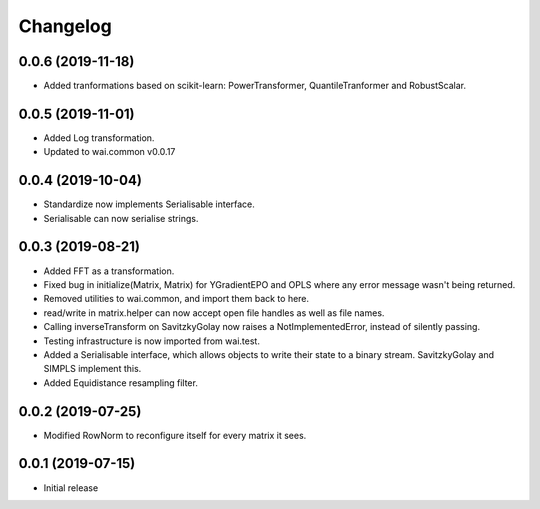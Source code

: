Changelog
=========

0.0.6 (2019-11-18)
------------------

- Added tranformations based on scikit-learn: PowerTransformer, QuantileTranformer and RobustScalar.

0.0.5 (2019-11-01)
------------------

- Added Log transformation.
- Updated to wai.common v0.0.17

0.0.4 (2019-10-04)
-------------------

- Standardize now implements Serialisable interface.
- Serialisable can now serialise strings.

0.0.3 (2019-08-21)
-------------------

- Added FFT as a transformation.
- Fixed bug in initialize(Matrix, Matrix) for YGradientEPO and OPLS where any error message wasn't being returned.
- Removed utilities to wai.common, and import them back to here.
- read/write in matrix.helper can now accept open file handles as well as file names.
- Calling inverseTransform on SavitzkyGolay now raises a NotImplementedError, instead of silently passing.
- Testing infrastructure is now imported from wai.test.
- Added a Serialisable interface, which allows objects to write their state to a binary stream. SavitzkyGolay
  and SIMPLS implement this.
- Added Equidistance resampling filter.

0.0.2 (2019-07-25)
-------------------

- Modified RowNorm to reconfigure itself for every matrix it sees.

0.0.1 (2019-07-15)
-------------------

- Initial release